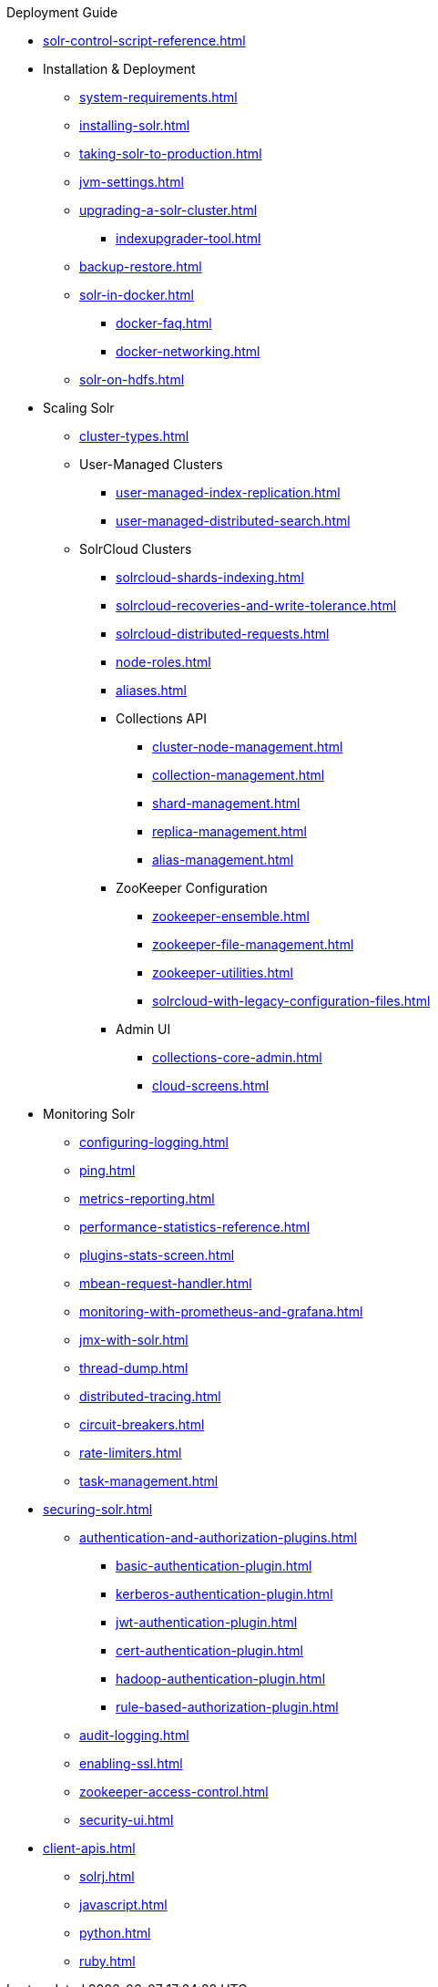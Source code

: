 // Licensed to the Apache Software Foundation (ASF) under one
// or more contributor license agreements.  See the NOTICE file
// distributed with this work for additional information
// regarding copyright ownership.  The ASF licenses this file
// to you under the Apache License, Version 2.0 (the
// "License"); you may not use this file except in compliance
// with the License.  You may obtain a copy of the License at
//
//   http://www.apache.org/licenses/LICENSE-2.0
//
// Unless required by applicable law or agreed to in writing,
// software distributed under the License is distributed on an
// "AS IS" BASIS, WITHOUT WARRANTIES OR CONDITIONS OF ANY
// KIND, either express or implied.  See the License for the
// specific language governing permissions and limitations
// under the License.

.Deployment Guide

* xref:solr-control-script-reference.adoc[]

* Installation & Deployment
** xref:system-requirements.adoc[]
** xref:installing-solr.adoc[]
** xref:taking-solr-to-production.adoc[]
** xref:jvm-settings.adoc[]
** xref:upgrading-a-solr-cluster.adoc[]
*** xref:indexupgrader-tool.adoc[]
** xref:backup-restore.adoc[]
** xref:solr-in-docker.adoc[]
*** xref:docker-faq.adoc[]
*** xref:docker-networking.adoc[]
** xref:solr-on-hdfs.adoc[]

* Scaling Solr
** xref:cluster-types.adoc[]
** User-Managed Clusters
*** xref:user-managed-index-replication.adoc[]
*** xref:user-managed-distributed-search.adoc[]
** SolrCloud Clusters
*** xref:solrcloud-shards-indexing.adoc[]
*** xref:solrcloud-recoveries-and-write-tolerance.adoc[]
*** xref:solrcloud-distributed-requests.adoc[]
*** xref:node-roles.adoc[]
*** xref:aliases.adoc[]
*** Collections API
**** xref:cluster-node-management.adoc[]
**** xref:collection-management.adoc[]
**** xref:shard-management.adoc[]
**** xref:replica-management.adoc[]
**** xref:alias-management.adoc[]
*** ZooKeeper Configuration
**** xref:zookeeper-ensemble.adoc[]
**** xref:zookeeper-file-management.adoc[]
**** xref:zookeeper-utilities.adoc[]
**** xref:solrcloud-with-legacy-configuration-files.adoc[]
*** Admin UI
**** xref:collections-core-admin.adoc[]
**** xref:cloud-screens.adoc[]

* Monitoring Solr
** xref:configuring-logging.adoc[]
** xref:ping.adoc[]
** xref:metrics-reporting.adoc[]
** xref:performance-statistics-reference.adoc[]
** xref:plugins-stats-screen.adoc[]
** xref:mbean-request-handler.adoc[]
** xref:monitoring-with-prometheus-and-grafana.adoc[]
** xref:jmx-with-solr.adoc[]
** xref:thread-dump.adoc[]
** xref:distributed-tracing.adoc[]
** xref:circuit-breakers.adoc[]
** xref:rate-limiters.adoc[]
** xref:task-management.adoc[]

* xref:securing-solr.adoc[]
** xref:authentication-and-authorization-plugins.adoc[]
*** xref:basic-authentication-plugin.adoc[]
*** xref:kerberos-authentication-plugin.adoc[]
*** xref:jwt-authentication-plugin.adoc[]
*** xref:cert-authentication-plugin.adoc[]
*** xref:hadoop-authentication-plugin.adoc[]
*** xref:rule-based-authorization-plugin.adoc[]
** xref:audit-logging.adoc[]
** xref:enabling-ssl.adoc[]
** xref:zookeeper-access-control.adoc[]
** xref:security-ui.adoc[]

* xref:client-apis.adoc[]
** xref:solrj.adoc[]
** xref:javascript.adoc[]
** xref:python.adoc[]
** xref:ruby.adoc[]
